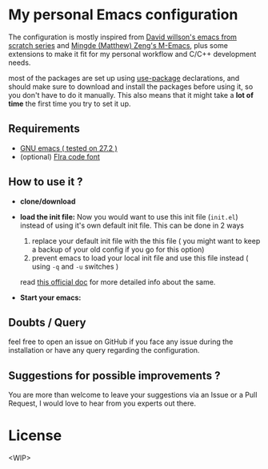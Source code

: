 * My personal Emacs configuration

The configuration is mostly inspired from   [[https://github.com/daviwil/emacs-from-scratch][David willson's emacs from scratch series]] and [[https://github.com/MatthewZMD/.emacs.d][Mingde (Matthew) Zeng's M-Emacs]], plus some extensions to make it fit for my personal workflow and C/C++ development needs.

most of the packages are set up using [[https://github.com/jwiegley/use-package][use-package]] declarations, and should make sure to download and install the packages before using it, so you don't have to do it manually. This also means that it might take a *lot of time* the first time you try to set it up.

** Requirements

- [[https://www.gnu.org/software/emacs/download.html][GNU emacs ( tested on 27.2 )]]
- (optional) [[https://github.com/tonsky/FiraCode][FIra code font]]

** How to use it ?

 - *clone/download*

 - *load the init file:*
   Now you would want to use this init file (=init.el=) instead of using it's own default init file. This can be done in 2 ways
   1. replace your default init file with the this file ( you might want to keep a backup of your old config if you go for this option)
   2. prevent emacs to load your local init file and use this file instead ( using =-q= and =-u= switches )
   read [[https://www.gnu.org/software/emacs/manual/html_node/emacs/Init-File.html][this official doc]] for more detailed info about the same.

 - *Start your emacs:*

** Doubts / Query
feel free to open an issue on GitHub if you face any issue during the installation or have any query regarding the configuration.

** Suggestions for possible improvements ?
You are more than welcome to leave your suggestions via an Issue or a Pull Request, I would love to hear from you experts out there.

* License
<WIP>
